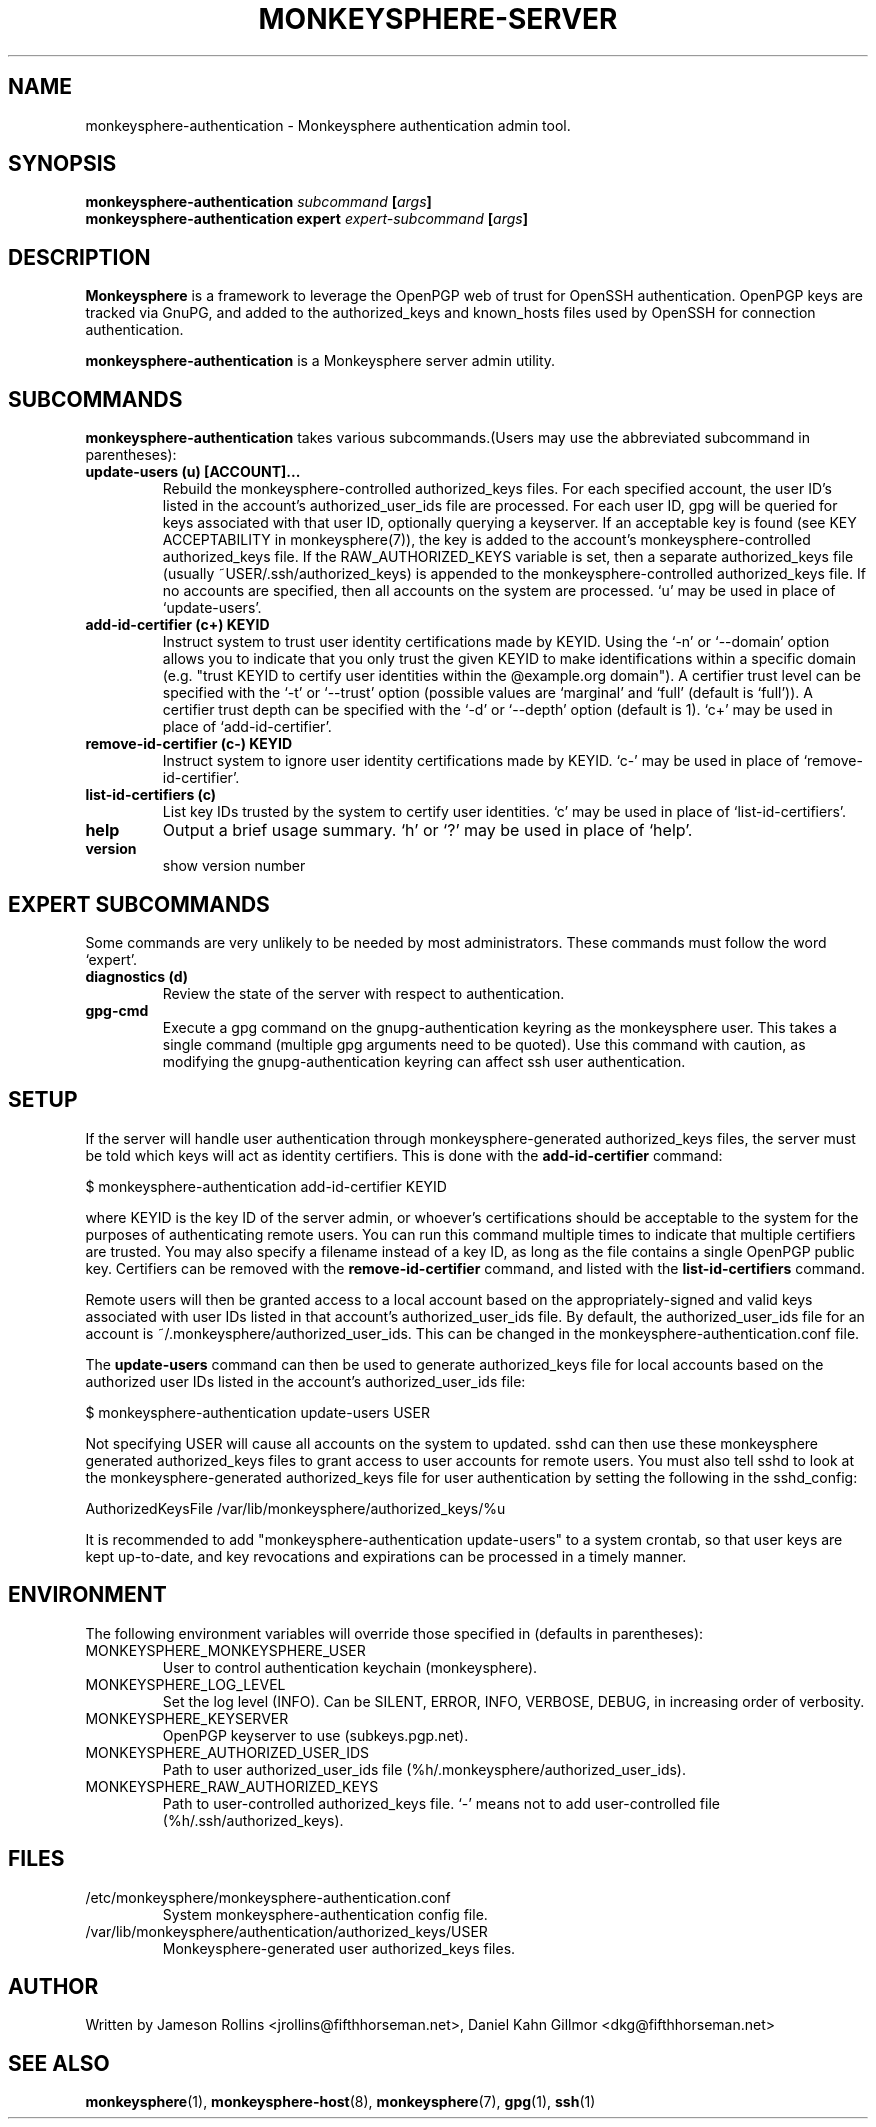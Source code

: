 .TH MONKEYSPHERE-SERVER "8" "June 2008" "monkeysphere" "User Commands"

.SH NAME

monkeysphere-authentication \- Monkeysphere authentication admin tool.

.SH SYNOPSIS

.B monkeysphere-authentication \fIsubcommand\fP [\fIargs\fP]
.br
.B monkeysphere-authentication expert \fIexpert-subcommand\fP [\fIargs\fP]

.SH DESCRIPTION

\fBMonkeysphere\fP is a framework to leverage the OpenPGP web of trust for
OpenSSH authentication.  OpenPGP keys are tracked via GnuPG, and added to the
authorized_keys and known_hosts files used by OpenSSH for connection
authentication.

\fBmonkeysphere-authentication\fP is a Monkeysphere server admin utility.

.SH SUBCOMMANDS
\fBmonkeysphere-authentication\fP takes various subcommands.(Users may use the
abbreviated subcommand in parentheses):

.TP
.B update-users (u) [ACCOUNT]...
Rebuild the monkeysphere-controlled authorized_keys files.  For each specified
account, the user ID's listed in the account's authorized_user_ids file are
processed.  For each user ID, gpg will be queried for keys associated with that
user ID, optionally querying a keyserver.  If an acceptable key is found (see
KEY ACCEPTABILITY in monkeysphere(7)), the key is added to the account's
monkeysphere-controlled authorized_keys file.  If the RAW_AUTHORIZED_KEYS
variable is set, then a separate authorized_keys file (usually
~USER/.ssh/authorized_keys) is appended to the monkeysphere-controlled
authorized_keys file.  If no accounts are specified, then all accounts on the
system are processed.  `u' may be used in place of `update-users'.

\" XXX

.TP
.B add-id-certifier (c+) KEYID
Instruct system to trust user identity certifications made by KEYID.
Using the `-n' or `--domain' option allows you to indicate that you
only trust the given KEYID to make identifications within a specific
domain (e.g. "trust KEYID to certify user identities within the
@example.org domain").  A certifier trust level can be specified with
the `-t' or `--trust' option (possible values are `marginal' and
`full' (default is `full')).  A certifier trust depth can be specified
with the `-d' or `--depth' option (default is 1).  `c+' may be used in
place of `add-id-certifier'.
.TP
.B remove-id-certifier (c-) KEYID
Instruct system to ignore user identity certifications made by KEYID.
`c-' may be used in place of `remove-id-certifier'.
.TP
.B list-id-certifiers (c)
List key IDs trusted by the system to certify user identities.  `c'
may be used in place of `list-id-certifiers'.
.TP
.B help
Output a brief usage summary.  `h' or `?' may be used in place of
`help'.
.TP
.B version
show version number

.SH "EXPERT" SUBCOMMANDS
Some commands are very unlikely to be needed by most administrators.
These commands must follow the word `expert'.
.TP
.B diagnostics (d)
Review the state of the server with respect to authentication.
.TP
.B gpg-cmd
Execute a gpg command on the gnupg-authentication keyring as the
monkeysphere user.  This takes a single command (multiple gpg
arguments need to be quoted).  Use this command with caution, as
modifying the gnupg-authentication keyring can affect ssh user
authentication.

.SH SETUP

If the server will handle user authentication through
monkeysphere-generated authorized_keys files, the server must be told
which keys will act as identity certifiers.  This is done with the
\fBadd-id-certifier\fP command:

$ monkeysphere-authentication add-id-certifier KEYID

where KEYID is the key ID of the server admin, or whoever's
certifications should be acceptable to the system for the purposes of
authenticating remote users.  You can run this command multiple times
to indicate that multiple certifiers are trusted.  You may also
specify a filename instead of a key ID, as long as the file contains a
single OpenPGP public key.  Certifiers can be removed with the
\fBremove-id-certifier\fP command, and listed with the
\fBlist-id-certifiers\fP command.

Remote users will then be granted access to a local account based on
the appropriately-signed and valid keys associated with user IDs
listed in that account's authorized_user_ids file.  By default, the
authorized_user_ids file for an account is
~/.monkeysphere/authorized_user_ids.  This can be changed in the
monkeysphere-authentication.conf file.

The \fBupdate-users\fP command can then be used to generate
authorized_keys file for local accounts based on the authorized user
IDs listed in the account's authorized_user_ids file:

$ monkeysphere-authentication update-users USER

Not specifying USER will cause all accounts on the system to updated.
sshd can then use these monkeysphere generated authorized_keys files
to grant access to user accounts for remote users.  You must also tell
sshd to look at the monkeysphere-generated authorized_keys file for
user authentication by setting the following in the sshd_config:

AuthorizedKeysFile /var/lib/monkeysphere/authorized_keys/%u

It is recommended to add "monkeysphere-authentication update-users" to a
system crontab, so that user keys are kept up-to-date, and key
revocations and expirations can be processed in a timely manner.

.SH ENVIRONMENT

The following environment variables will override those specified in
(defaults in parentheses):
.TP
MONKEYSPHERE_MONKEYSPHERE_USER
User to control authentication keychain (monkeysphere).
.TP
MONKEYSPHERE_LOG_LEVEL
Set the log level (INFO).  Can be SILENT, ERROR, INFO, VERBOSE, DEBUG, in
increasing order of verbosity.
.TP
MONKEYSPHERE_KEYSERVER
OpenPGP keyserver to use (subkeys.pgp.net).
.TP
MONKEYSPHERE_AUTHORIZED_USER_IDS
Path to user authorized_user_ids file
(%h/.monkeysphere/authorized_user_ids).
.TP
MONKEYSPHERE_RAW_AUTHORIZED_KEYS
Path to user-controlled authorized_keys file.  `-' means not to add
user-controlled file (%h/.ssh/authorized_keys).

.SH FILES

.TP
/etc/monkeysphere/monkeysphere-authentication.conf
System monkeysphere-authentication config file.
.TP
/var/lib/monkeysphere/authentication/authorized_keys/USER
Monkeysphere-generated user authorized_keys files.

.SH AUTHOR

Written by Jameson Rollins <jrollins@fifthhorseman.net>, Daniel Kahn
Gillmor <dkg@fifthhorseman.net>

.SH SEE ALSO

.BR monkeysphere (1),
.BR monkeysphere-host (8),
.BR monkeysphere (7),
.BR gpg (1),
.BR ssh (1)
